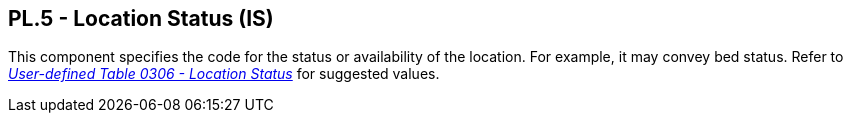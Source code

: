 == PL.5 - Location Status (IS)

[datatype-definition]
This component specifies the code for the status or availability of the location. For example, it may convey bed status. Refer to file:///E:\V2\v2.9%20final%20Nov%20from%20Frank\V29_CH02C_Tables.docx#HL70306[_User-defined Table 0306 - Location Status_] for suggested values.

